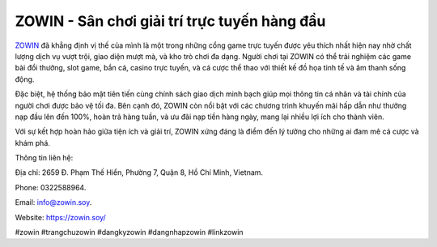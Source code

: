 ZOWIN - Sân chơi giải trí trực tuyến hàng đầu
===================================

`ZOWIN <https://zowin.soy/>`_ đã khẳng định vị thế của mình là một trong những cổng game trực tuyến được yêu thích nhất hiện nay nhờ chất lượng dịch vụ vượt trội, giao diện mượt mà, và kho trò chơi đa dạng. Người chơi tại ZOWIN có thể trải nghiệm các game bài đổi thưởng, slot game, bắn cá, casino trực tuyến, và cá cược thể thao với thiết kế đồ họa tinh tế và âm thanh sống động. 

Đặc biệt, hệ thống bảo mật tiên tiến cùng chính sách giao dịch minh bạch giúp mọi thông tin cá nhân và tài chính của người chơi được bảo vệ tối đa. Bên cạnh đó, ZOWIN còn nổi bật với các chương trình khuyến mãi hấp dẫn như thưởng nạp đầu lên đến 100%, hoàn trả hàng tuần, và ưu đãi nạp tiền hàng ngày, mang lại nhiều lợi ích cho thành viên. 

Với sự kết hợp hoàn hảo giữa tiện ích và giải trí, ZOWIN xứng đáng là điểm đến lý tưởng cho những ai đam mê cá cược và khám phá.

Thông tin liên hệ: 

Địa chỉ: 2659 Đ. Phạm Thế Hiển, Phường 7, Quận 8, Hồ Chí Minh, Vietnam. 

Phone: 0322588964. 

Email: info@zowin.soy. 

Website: https://zowin.soy/ 

#zowin #trangchuzowin #dangkyzowin #dangnhapzowin #linkzowin
